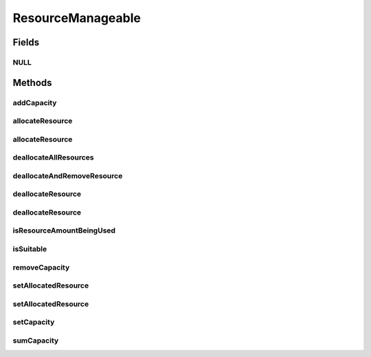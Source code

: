 ResourceManageable
==================

.. java:package:: org.cloudbus.cloudsim.resources
   :noindex:

.. java:type:: public interface ResourceManageable extends Resource

   An interface to represent a physical or virtual resource (like RAM, CPU or Bandwidth) with features to manage resource capacity and allocation.

   :author: Uros Cibej, Anthony Sulistio, Manoel Campos da Silva Filho

Fields
------
NULL
^^^^

.. java:field::  ResourceManageable NULL
   :outertype: ResourceManageable

   An attribute that implements the Null Object Design Pattern for \ :java:ref:`ResourceManageable`\  objects.

Methods
-------
addCapacity
^^^^^^^^^^^

.. java:method::  boolean addCapacity(long capacityToAdd)
   :outertype: ResourceManageable

   Try to add a given amount to the \ :java:ref:`resource capacity <getCapacity()>`\ .

   :param capacityToAdd: the amount to add
   :throws IllegalArgumentException: when the capacity to add is negative
   :return: true if capacityToAdd is greater than 0, false otherwise

   **See also:** :java:ref:`.getAllocatedResource()`

allocateResource
^^^^^^^^^^^^^^^^

.. java:method::  boolean allocateResource(long amountToAllocate)
   :outertype: ResourceManageable

   Try to allocate a given amount of the resource, reducing that amount from the total available resource.

   :param amountToAllocate: the amount of resource to be allocated
   :return: true if amountToAllocate is greater than 0 and there is enough resource to allocate, false otherwise

allocateResource
^^^^^^^^^^^^^^^^

.. java:method::  boolean allocateResource(Resource resource)
   :outertype: ResourceManageable

   Try to allocate in this resource, the amount of resource specified by the capacity of the given resource. This method is commonly used to allocate a specific amount from a physical resource (this Resource instance) to a virtualized resource (the given Resource).

   :param resource: the resource to try to allocate its capacity from the current resource
   :return: true if required capacity from the given resource is greater than 0 and there is enough resource to allocate, false otherwise

   **See also:** :java:ref:`.allocateResource(long)`

deallocateAllResources
^^^^^^^^^^^^^^^^^^^^^^

.. java:method::  long deallocateAllResources()
   :outertype: ResourceManageable

   Deallocates all allocated resources, restoring the total available resource to the resource capacity.

   :return: the amount of resource freed

deallocateAndRemoveResource
^^^^^^^^^^^^^^^^^^^^^^^^^^^

.. java:method::  boolean deallocateAndRemoveResource(long amountToDeallocate)
   :outertype: ResourceManageable

   Try to deallocate a given amount of the resource and then remove such amount from the total capacity. If the given amount is greater than the total allocated resource, all the resource will be deallocated and that amount will be removed from the total capacity.

   :param amountToDeallocate: the amount of resource to be deallocated and then removed from the total capacity
   :return: true if amountToDeallocate is greater than 0 and there is enough resource to deallocate, false otherwise

deallocateResource
^^^^^^^^^^^^^^^^^^

.. java:method::  boolean deallocateResource(Resource resource)
   :outertype: ResourceManageable

   Try to deallocate all the capacity of the given resource from this resource. This method is commonly used to deallocate a specific amount of a physical resource (this Resource instance) that was being used by a virtualized resource (the given Resource).

   :param resource: the resource that its capacity will be deallocated
   :return: true if capacity of the given resource is greater than 0 and there is enough resource to deallocate, false otherwise

   **See also:** :java:ref:`.deallocateResource(long)`

deallocateResource
^^^^^^^^^^^^^^^^^^

.. java:method::  boolean deallocateResource(long amountToDeallocate)
   :outertype: ResourceManageable

   Try to deallocate a given amount of the resource.

   :param amountToDeallocate: the amount of resource to be deallocated
   :return: true if amountToDeallocate is greater than 0 and there is enough resource to deallocate, false otherwise

isResourceAmountBeingUsed
^^^^^^^^^^^^^^^^^^^^^^^^^

.. java:method::  boolean isResourceAmountBeingUsed(long amountToCheck)
   :outertype: ResourceManageable

   Checks if there is a specific amount of resource being used.

   :param amountToCheck: the amount of resource to check if is used.
   :return: true if the specified amount is being used; false otherwise

isSuitable
^^^^^^^^^^

.. java:method::  boolean isSuitable(long newTotalAllocatedResource)
   :outertype: ResourceManageable

   Checks if it is possible to change the current allocated resource to a new amount, depending on the available resource remaining.

   :param newTotalAllocatedResource: the new total amount of resource to allocate.
   :return: true, if it is possible to allocate the new total resource; false otherwise

removeCapacity
^^^^^^^^^^^^^^

.. java:method::  boolean removeCapacity(long capacityToRemove)
   :outertype: ResourceManageable

   Try to remove a given amount to the \ :java:ref:`resource capacity <getCapacity()>`\ .

   :param capacityToRemove: the amount to remove
   :throws IllegalArgumentException: when the capacity to remove is negative
   :throws IllegalStateException: when the capacity to remove is higher than the current total capacity
   :return: true if capacityToRemove is greater than 0, the current allocated resource is less or equal to the expected new capacity and the capacity to remove is not higher than the current capacity; false otherwise

   **See also:** :java:ref:`.getAllocatedResource()`

setAllocatedResource
^^^^^^^^^^^^^^^^^^^^

.. java:method::  boolean setAllocatedResource(long newTotalAllocatedResource)
   :outertype: ResourceManageable

   Try to set the current total amount of allocated resource, changing it to the given value. It doesn't increase the current allocated resource by the given amount, instead, it changes the allocated resource to that specified amount.

   :param newTotalAllocatedResource: the new total amount of resource to allocate, changing the allocate resource to this new amount.
   :return: true if newTotalAllocatedResource is not negative and there is enough resource to allocate, false otherwise

setAllocatedResource
^^^^^^^^^^^^^^^^^^^^

.. java:method::  boolean setAllocatedResource(double newTotalAllocatedResource)
   :outertype: ResourceManageable

   Try to set the current total amount of allocated resource, changing it to the given value. It doesn't increase the current allocated resource by the given amount, instead, it changes the allocated resource to that specified amount.

   This method is just a shorthand to avoid explicitly converting a double to long.

   :param newTotalAllocatedResource: the new total amount of resource to allocate, changing the allocate resource to this new amount.
   :return: true if newTotalAllocatedResource is not negative and there is enough resource to allocate, false otherwise

setCapacity
^^^^^^^^^^^

.. java:method::  boolean setCapacity(long newCapacity)
   :outertype: ResourceManageable

   Try to set the \ :java:ref:`resource capacity <getCapacity()>`\ .

   :param newCapacity: the new resource capacity
   :return: true if capacity is greater or equal to 0 and capacity greater or equal to current allocated resource, false otherwise

   **See also:** :java:ref:`.getAllocatedResource()`

sumCapacity
^^^^^^^^^^^

.. java:method::  boolean sumCapacity(long amountToSum)
   :outertype: ResourceManageable

   Sum a given amount (negative or positive) of capacity to the total resource capacity.

   :param amountToSum: the amount to sum in the current total capacity. If given a positive number, increases the total capacity; otherwise, decreases it.
   :return: true if the total capacity was changed; false otherwise

